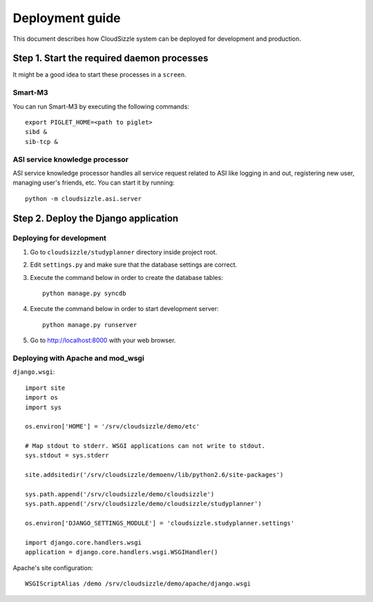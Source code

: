 ================
Deployment guide
================

This document describes how CloudSizzle system can be deployed for development and production.

Step 1. Start the required daemon processes
===========================================

It might be a good idea to start these processes in a ``screen``.

Smart-M3
--------

You can run Smart-M3 by executing the following commands::

    export PIGLET_HOME=<path to piglet>
    sibd &
    sib-tcp &

ASI service knowledge processor
-------------------------------

ASI service knowledge processor handles all service request related to ASI like logging in and out, registering new user, managing user's friends, etc. You can start it by running::

    python -m cloudsizzle.asi.server


Step 2. Deploy the Django application
=====================================

Deploying for development
-------------------------

1. Go to ``cloudsizzle/studyplanner`` directory inside project root.

2. Edit ``settings.py`` and make sure that the database settings are correct.

3. Execute the command below in order to create the database tables::

    python manage.py syncdb

4. Execute the command below in order to start development server::

    python manage.py runserver

5. Go to http://localhost:8000 with your web browser.


Deploying with Apache and mod_wsgi
----------------------------------

``django.wsgi``::

    import site
    import os
    import sys

    os.environ['HOME'] = '/srv/cloudsizzle/demo/etc'

    # Map stdout to stderr. WSGI applications can not write to stdout.
    sys.stdout = sys.stderr

    site.addsitedir('/srv/cloudsizzle/demoenv/lib/python2.6/site-packages')

    sys.path.append('/srv/cloudsizzle/demo/cloudsizzle')
    sys.path.append('/srv/cloudsizzle/demo/cloudsizzle/studyplanner')

    os.environ['DJANGO_SETTINGS_MODULE'] = 'cloudsizzle.studyplanner.settings'

    import django.core.handlers.wsgi
    application = django.core.handlers.wsgi.WSGIHandler()

Apache's site configuration::

    WSGIScriptAlias /demo /srv/cloudsizzle/demo/apache/django.wsgi
